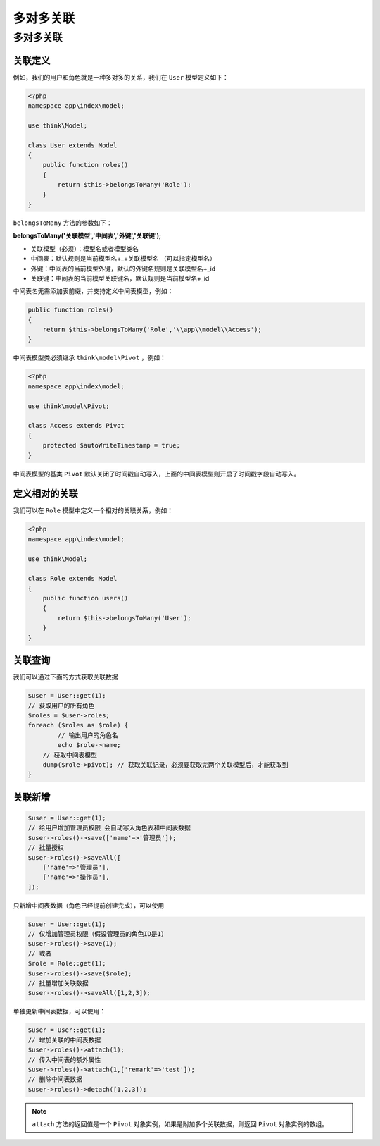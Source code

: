 *****
多对多关联
*****

多对多关联
==========

关联定义
--------
例如，我们的用户和角色就是一种多对多的关系，我们在 ``User`` 模型定义如下：

.. code-block:: php

	<?php
	namespace app\index\model;

	use think\Model;

	class User extends Model 
	{
	    public function roles()
	    {
	        return $this->belongsToMany('Role');
	    }
	}

``belongsToMany`` 方法的参数如下：

**belongsToMany('关联模型','中间表','外键','关联键');**

- 关联模型（必须）：模型名或者模型类名
- 中间表：默认规则是当前模型名+_+关联模型名 （可以指定模型名）
- 外键：中间表的当前模型外键，默认的外键名规则是关联模型名+_id
- 关联键：中间表的当前模型关联键名，默认规则是当前模型名+_id

中间表名无需添加表前缀，并支持定义中间表模型，例如：

.. code-block:: php

    public function roles()
    {
        return $this->belongsToMany('Role','\\app\\model\\Access');
    }

中间表模型类必须继承 ``think\model\Pivot`` ，例如：

.. code-block:: php

	<?php
	namespace app\index\model;

	use think\model\Pivot;

	class Access extends Pivot
	{
	    protected $autoWriteTimestamp = true;
	}

中间表模型的基类 ``Pivot`` 默认关闭了时间戳自动写入，上面的中间表模型则开启了时间戳字段自动写入。

定义相对的关联
-------------
我们可以在 ``Role`` 模型中定义一个相对的关联关系，例如：

.. code-block:: php

	<?php
	namespace app\index\model;

	use think\Model;

	class Role extends Model 
	{
	    public function users()
	    {
	        return $this->belongsToMany('User');
	    }
	}

关联查询
--------
我们可以通过下面的方式获取关联数据

.. code-block:: php

	$user = User::get(1);
	// 获取用户的所有角色
	$roles = $user->roles;
	foreach ($roles as $role) {
		// 输出用户的角色名
		echo $role->name;
	    // 获取中间表模型
	    dump($role->pivot); // 获取关联记录，必须要获取完两个关联模型后，才能获取到
	}

关联新增
--------

.. code-block:: php

	$user = User::get(1);
	// 给用户增加管理员权限 会自动写入角色表和中间表数据
	$user->roles()->save(['name'=>'管理员']);
	// 批量授权
	$user->roles()->saveAll([
	    ['name'=>'管理员'],
	    ['name'=>'操作员'],
	]);

只新增中间表数据（角色已经提前创建完成），可以使用

.. code-block:: php

	$user = User::get(1);
	// 仅增加管理员权限（假设管理员的角色ID是1）
	$user->roles()->save(1);
	// 或者
	$role = Role::get(1);
	$user->roles()->save($role);
	// 批量增加关联数据
	$user->roles()->saveAll([1,2,3]);

单独更新中间表数据，可以使用：

.. code-block:: php

	$user = User::get(1);
	// 增加关联的中间表数据
	$user->roles()->attach(1);
	// 传入中间表的额外属性
	$user->roles()->attach(1,['remark'=>'test']);
	// 删除中间表数据
	$user->roles()->detach([1,2,3]);

.. note:: ``attach`` 方法的返回值是一个 ``Pivot`` 对象实例，如果是附加多个关联数据，则返回 ``Pivot`` 对象实例的数组。














